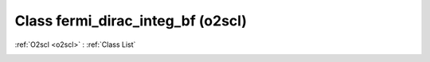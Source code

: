 Class fermi_dirac_integ_bf (o2scl)
==================================

:ref:`O2scl <o2scl>` : :ref:`Class List`

.. _fermi_dirac_integ_bf:

.. doxygenclass:: o2scl::fermi_dirac_integ_bf
